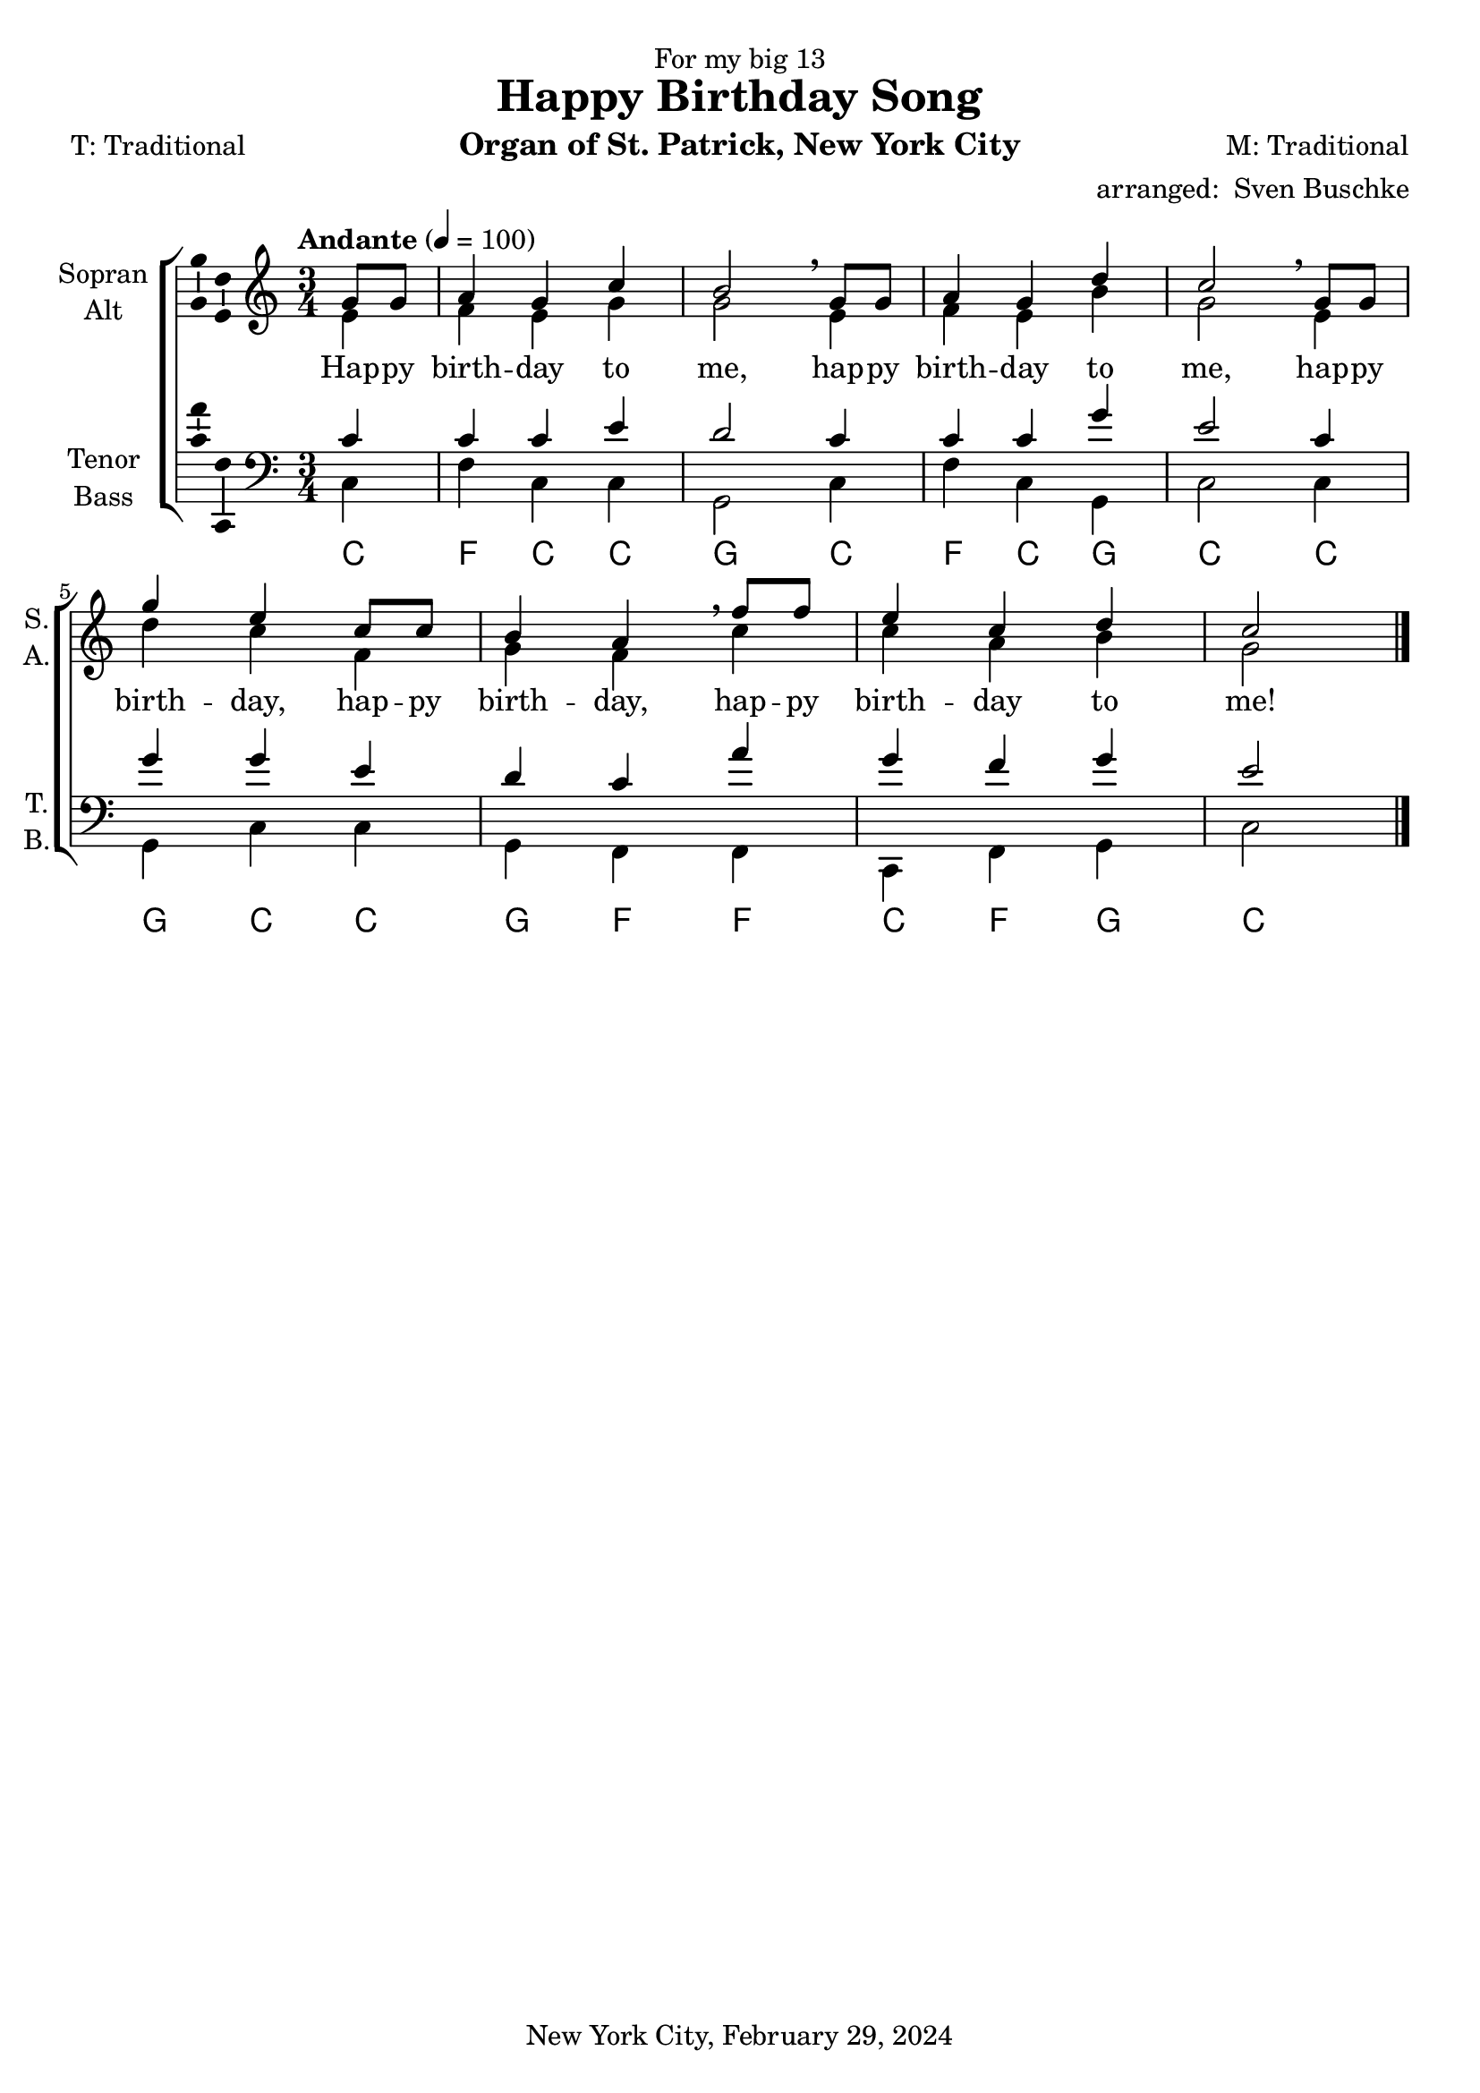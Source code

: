 \version "2.24.3"
\language "english"

\header {
  dedication = "For my big 13"
  title = "Happy Birthday Song"
  subtitle = ""
  subsubtitle = ""
  instrument = "Organ of St. Patrick, New York City"
  composer = "M: Traditional"
  arranger = \markup { "arranged: " \with-url #"mailto:sven@buschke.com" "Sven Buschke" }
  poet = "T: Traditional"
  meter = ""
  piece = ""
  opus = ""
  copyright = "New York City, February 29, 2024"
  tagline = ""
}

\paper {
  #(set-paper-size "a4")
}

global = {
  \key c \major
  \time 3/4
  \tempo "Andante" 4=100
}

scoreASoprano = \relative c'' {
  \global
  % Music follows here.
  \partial 4
  g8 g
  a4 g c b2\breathe
  g8 g
  a4 g d' c2\breathe
  g8 g g'4 e c8 c b4 a\breathe
  f'8 f e4 c d c2
  \bar "|."   
}

scoreAAlto = \relative c' {
  \global
  % Music follows here.
  \partial 4
  e4
  f e g g2
  e4 f e b' g2
  e4 d' c f, g f
  c' c a b g2   
}

scoreATenor = \relative c' {
  \global
  % Music follows here.
  \partial 4
  c4
  c c e d2
  c4 c c g' e2
  c4 g' g e d c
  a' g f g e2    
}

scoreABass = \relative c {
  \global
  % Music follows here.
  \partial 4
  c4
  f c c g2
  c4 f c g c2
  c4 g c c g f
  f c f g c2    
}

scoreAVerse = \lyricmode {
  % Lyrics follow here.
  Hap -- py birth -- day to me,
  hap -- py birth -- day to me,
  hap -- py birth -- day, hap -- py birth -- day,
  hap -- py birth -- day to me!   
}

scoreARehearsalMidi = #
(define-music-function
 (parser location name midiInstrument lyrics) (string? string? ly:music?)
 #{
   \unfoldRepeats <<
     \new Staff = "soprano" \new Voice = "soprano" { \scoreASoprano }
     \new Staff = "alto" \new Voice = "alto" { \scoreAAlto }
     \new Staff = "tenor" \new Voice = "tenor" { \scoreATenor }
     \new Staff = "bass" \new Voice = "bass" { \scoreABass }
     \context Staff = $name {
       \set Score.midiMinimumVolume = #0.5
       \set Score.midiMaximumVolume = #0.5
       \set Score.tempoWholesPerMinute = #(ly:make-moment 100 4)
       \set Staff.midiMinimumVolume = #0.8
       \set Staff.midiMaximumVolume = #1.0
       \set Staff.midiInstrument = $midiInstrument
     }
     \new Lyrics \with {
       alignBelowContext = $name
     } \lyricsto $name $lyrics
   >>
 #})

scoreAFigBass = \figuremode {
  \global
  % Figures follow here.
  
}

scoreAChordNames = \chordmode {
  \global
  % Chords follow here.
  \partial 4
  c4 f c c g2
  c4 f c g c2
  c4 g c c g f
  f c f g c2   
}

scoreAChoirPart = \new ChoirStaff <<
  \new Staff \with {
    midiInstrument = "choir aahs"
    instrumentName = \markup \center-column { "Sopran" "Alt" }
    shortInstrumentName = \markup \center-column { "S." "A." }
  } <<
    \new Voice = "soprano" \with {
      \consists "Ambitus_engraver"
    } { \voiceOne \scoreASoprano }
    \new Voice = "alto" \with {
      \consists "Ambitus_engraver"
      \override Ambitus #'X-offset = #2.0
    } { \voiceTwo \scoreAAlto }
  >>
  \new Lyrics \with {
    \override VerticalAxisGroup #'staff-affinity = #CENTER
  } \lyricsto "soprano" \scoreAVerse
  \new Staff \with {
    midiInstrument = "choir aahs"
    instrumentName = \markup \center-column { "Tenor" "Bass" }
    shortInstrumentName = \markup \center-column { "T." "B." }
  } <<
    \clef bass
    \new Voice = "tenor" \with {
      \consists "Ambitus_engraver"
    } { \voiceOne \scoreATenor }
    \new Voice = "bass" \with {
      \consists "Ambitus_engraver"
      \override Ambitus #'X-offset = #2.0
    } { \voiceTwo \scoreABass }
  >>
>>

scoreABassFiguresPart = \new FiguredBass \scoreAFigBass

scoreAChordsPart = \new ChordNames \scoreAChordNames

\bookpart {
  \score {
    <<
      \scoreAChoirPart
      \scoreABassFiguresPart
      \scoreAChordsPart
    >>
    \layout { }
    \midi { }
  }
}

% Rehearsal MIDI files:
\book {
  \bookOutputSuffix "soprano"
  \score {
    \scoreARehearsalMidi "soprano" "soprano sax" \scoreAVerse
    \midi { }
  }
}

\book {
  \bookOutputSuffix "alto"
  \score {
    \scoreARehearsalMidi "alto" "soprano sax" \scoreAVerse
    \midi { }
  }
}

\book {
  \bookOutputSuffix "tenor"
  \score {
    \scoreARehearsalMidi "tenor" "tenor sax" \scoreAVerse
    \midi { }
  }
}

\book {
  \bookOutputSuffix "bass"
  \score {
    \scoreARehearsalMidi "bass" "tenor sax" \scoreAVerse
    \midi { }
  }
}


scoreBChordNamesLeadSheet = \chordmode {
  \global
  % Chords follow here.
  \scoreAChordNames
}

scoreBMelody = \relative c'' {
  \global
  % Music follows here.
  \scoreASoprano
}

scoreBVerse = \lyricmode {
  % Lyrics follow here.
  \scoreAVerse
}

scoreBRight = \relative c'' {
  \global
  % Music follows here.
  \scoreASoprano
}

scoreBLeftOne = \relative c' {
  \global
  % Music follows here.
  \scoreAAlto
}

scoreBLeftTwo = \relative c' {
  \global
  % Music follows here.
  \scoreATenor
}

scoreBPedal = \relative c {
  \global
  % Music follows here.
  \scoreABass
}

scoreBFigBass = \figuremode {
  \global
  % Figures follow here.
  
}

scoreBChordNamesChords = \chordmode {
  \global
  % Chords follow here.
%   \scoreAChordNames
}

scoreBLeadSheetPart = <<
  \new ChordNames \scoreBChordNamesLeadSheet
  \new Staff \with {
    \consists "Ambitus_engraver"
  } { \scoreBMelody }
  \addlyrics { \scoreBVerse }
>>

scoreBOrganPart = <<
  \new PianoStaff \with {
    instrumentName = "Orgel"
    shortInstrumentName = "Org."
  } <<
    \new Staff = "right" \with {
      midiInstrument = "church organ"
    } \scoreBRight
    \new Staff = "left" \with {
      midiInstrument = "church organ"
    } { \clef bass << \scoreBLeftOne \\ \scoreBLeftTwo >> }
  >>
  \new Staff = "pedal" \with {
    midiInstrument = "church organ"
  } { \clef bass \scoreBPedal }
>>

scoreBBassFiguresPart = \new FiguredBass \scoreBFigBass

scoreBChordsPart = \new ChordNames \scoreBChordNamesChords

\bookpart {
  \score {
    <<
      \scoreBLeadSheetPart
      \scoreBOrganPart
      \scoreBBassFiguresPart
      \scoreBChordsPart
    >>
    \layout { }
    \midi { }
  }
}

scoreCChordNames = \chordmode {
  \global
  % Chords follow here.
  \scoreAChordNames
}

scoreCMelody = \relative c'' {
  \global
  % Music follows here.
  \scoreASoprano
}

scoreCAccRight = \relative c' {
  \global
  % Music follows here.
  
}

scoreCAccLeft = \relative c {
  \global
  % Music follows here.
  <<\scoreAAlto||\scoreATenor>>
}

scoreCVerse = \lyricmode {
  % Lyrics follow here.
  \scoreAVerse
}

scoreCBcMusic = \relative c {
  \global
  % Music follows here.
  \scoreABass
}

scoreCBcFigures = \figuremode {
  \global
  \override Staff.BassFigureAlignmentPositioning #'direction = #DOWN
  % Figures follow here.
  
}

scoreCLeadSheetPart = <<
  \new ChordNames \scoreCChordNames
  \new ChoirStaff <<
    \new Staff <<
      \new Voice = "melody" \with {
        \consists "Ambitus_engraver"
      } { \voiceOne \scoreCMelody }
      \new Voice { \voiceTwo \scoreCAccRight }
    >>
    \new Lyrics \lyricsto "melody" \scoreCVerse
    \new Staff { \clef bass \scoreCAccLeft }
  >>
>>

scoreCBassoContinuoPart = <<
  \new Staff \with {
    instrumentName = "Basso Continuo"
    shortInstrumentName = "B.C."
    midiInstrument = "cello"
  } { \clef bass \scoreCBcMusic }
  \new FiguredBass \scoreCBcFigures
>>

\bookpart {
  \score {
    <<
      \scoreCLeadSheetPart
      \scoreCBassoContinuoPart
    >>
    \layout { }
    \midi { }
  }
}
